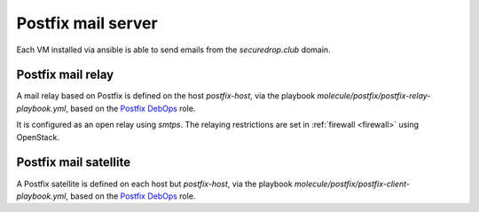 .. _postfix:

Postfix mail server
===================

Each VM installed via ansible is able to send emails from the `securedrop.club`
domain.

Postfix mail relay
------------------

A mail relay based on Postfix is defined on the host `postfix-host`, via the
playbook `molecule/postfix/postfix-relay-playbook.yml`, based on the
`Postfix DebOps <https://github.com/debops/ansible-postfix>`_ role.

It is configured as an open relay using `smtps`. The relaying restrictions are
set in :ref:`firewall <firewall>` using OpenStack.

Postfix mail satellite
----------------------

A Postfix satellite is defined on each host but `postfix-host`,
via the playbook `molecule/postfix/postfix-client-playbook.yml`, based on the
`Postfix DebOps <https://github.com/debops/ansible-postfix>`_ role.
